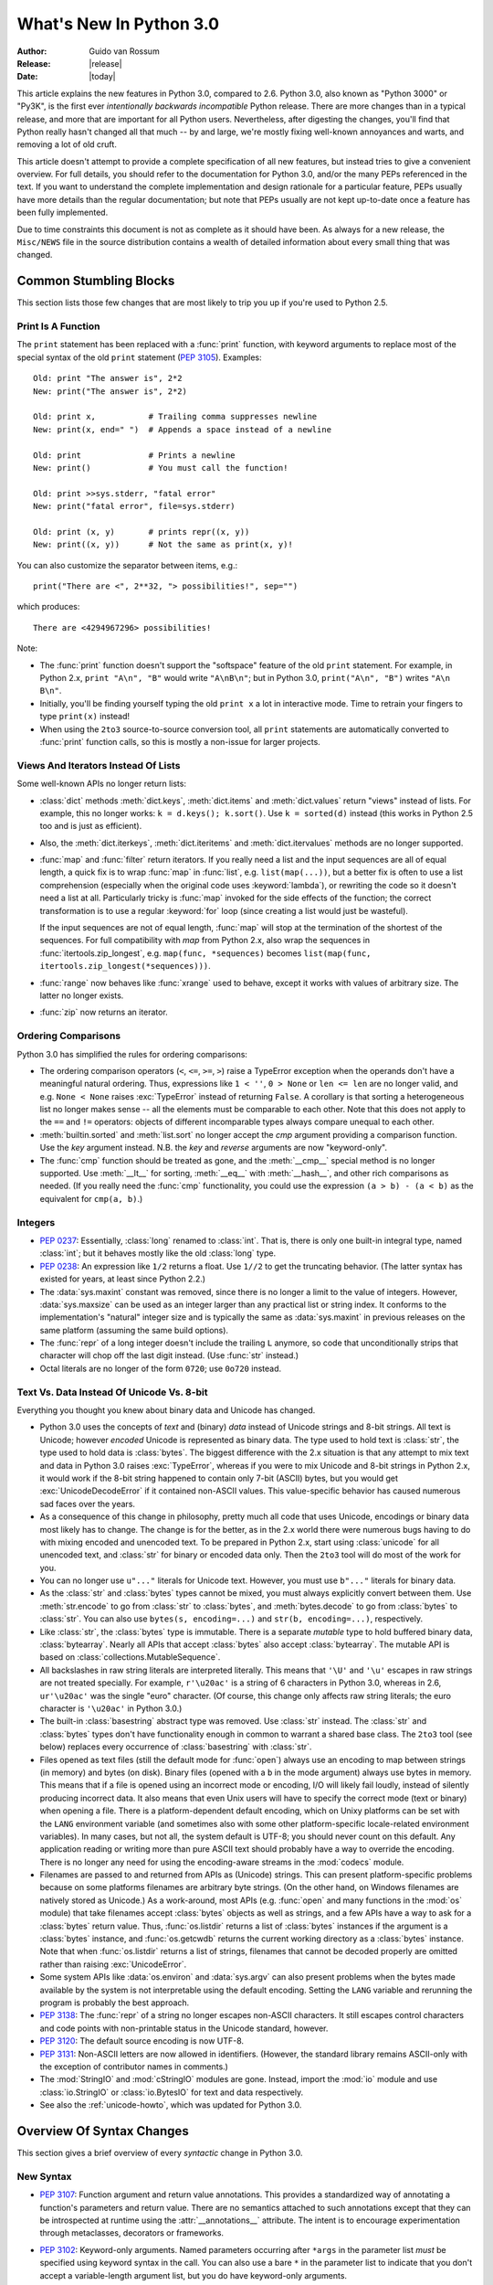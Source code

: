 ****************************
  What's New In Python 3.0
****************************

.. XXX Add trademark info for Apple, Microsoft.

:Author: Guido van Rossum
:Release: |release|
:Date: |today|

.. $Id$
   Rules for maintenance:

   * Anyone can add text to this document.  Do not spend very much time
   on the wording of your changes, because your text will probably
   get rewritten to some degree.

   * The maintainer will go through Misc/NEWS periodically and add
   changes; it's therefore more important to add your changes to
   Misc/NEWS than to this file.  (Note: I didn't get to this for 3.0.
   GvR.)

   * This is not a complete list of every single change; completeness
   is the purpose of Misc/NEWS.  Some changes I consider too small
   or esoteric to include.  If such a change is added to the text,
   I'll just remove it.  (This is another reason you shouldn't spend
   too much time on writing your addition.)

   * If you want to draw your new text to the attention of the
   maintainer, add 'XXX' to the beginning of the paragraph or
   section.

   * It's OK to just add a fragmentary note about a change.  For
   example: "XXX Describe the transmogrify() function added to the
   socket module."  The maintainer will research the change and
   write the necessary text.

   * You can comment out your additions if you like, but it's not
   necessary (especially when a final release is some months away).

   * Credit the author of a patch or bugfix.   Just the name is
   sufficient; the e-mail address isn't necessary.  (Due to time
   constraints I haven't managed to do this for 3.0.  GvR.)

   * It's helpful to add the bug/patch number as a comment:

   % Patch 12345
   XXX Describe the transmogrify() function added to the socket
   module.
   (Contributed by P.Y. Developer.)

   This saves the maintainer the effort of going through the SVN log
   when researching a change.  (Again, I didn't get to this for 3.0.
   GvR.)

This article explains the new features in Python 3.0, compared to 2.6.
Python 3.0, also known as "Python 3000" or "Py3K", is the first ever
*intentionally backwards incompatible* Python release.  There are more
changes than in a typical release, and more that are important for all
Python users.  Nevertheless, after digesting the changes, you'll find
that Python really hasn't changed all that much -- by and large, we're
mostly fixing well-known annoyances and warts, and removing a lot of
old cruft.

This article doesn't attempt to provide a complete specification of
all new features, but instead tries to give a convenient overview.
For full details, you should refer to the documentation for Python
3.0, and/or the many PEPs referenced in the text. If you want to
understand the complete implementation and design rationale for a
particular feature, PEPs usually have more details than the regular
documentation; but note that PEPs usually are not kept up-to-date once
a feature has been fully implemented.

Due to time constraints this document is not as complete as it should
have been.  As always for a new release, the ``Misc/NEWS`` file in the
source distribution contains a wealth of detailed information about
every small thing that was changed.

.. Compare with previous release in 2 - 3 sentences here.
.. add hyperlink when the documentation becomes available online.

.. ======================================================================
.. Large, PEP-level features and changes should be described here.
.. Should there be a new section here for 3k migration?
.. Or perhaps a more general section describing module changes/deprecation?
.. sets module deprecated
.. ======================================================================


Common Stumbling Blocks
=======================

This section lists those few changes that are most likely to trip you
up if you're used to Python 2.5.

Print Is A Function
-------------------

The ``print`` statement has been replaced with a :func:`print`
function, with keyword arguments to replace most of the special syntax
of the old ``print`` statement (:pep:`3105`).  Examples::

  Old: print "The answer is", 2*2
  New: print("The answer is", 2*2)

  Old: print x,           # Trailing comma suppresses newline
  New: print(x, end=" ")  # Appends a space instead of a newline

  Old: print              # Prints a newline
  New: print()            # You must call the function!

  Old: print >>sys.stderr, "fatal error"
  New: print("fatal error", file=sys.stderr)

  Old: print (x, y)       # prints repr((x, y))
  New: print((x, y))      # Not the same as print(x, y)!

You can also customize the separator between items, e.g.::

  print("There are <", 2**32, "> possibilities!", sep="")

which produces::

  There are <4294967296> possibilities!

Note:

* The :func:`print` function doesn't support the "softspace" feature of
  the old ``print`` statement.  For example, in Python 2.x,
  ``print "A\n", "B"`` would write ``"A\nB\n"``; but in Python 3.0,
  ``print("A\n", "B")`` writes ``"A\n B\n"``.

* Initially, you'll be finding yourself typing the old ``print x``
  a lot in interactive mode.  Time to retrain your fingers to type
  ``print(x)`` instead!

* When using the ``2to3`` source-to-source conversion tool, all
  ``print`` statements are automatically converted to
  :func:`print` function calls, so this is mostly a non-issue for
  larger projects.

Views And Iterators Instead Of Lists
-------------------------------------

Some well-known APIs no longer return lists:

* :class:`dict` methods :meth:`dict.keys`, :meth:`dict.items` and
  :meth:`dict.values` return "views" instead of lists.  For example,
  this no longer works: ``k = d.keys(); k.sort()``.  Use ``k =
  sorted(d)`` instead (this works in Python 2.5 too and is just
  as efficient).

* Also, the :meth:`dict.iterkeys`, :meth:`dict.iteritems` and
  :meth:`dict.itervalues` methods are no longer supported.

* :func:`map` and :func:`filter` return iterators.  If you really need
  a list and the input sequences are all of equal length, a quick
  fix is to wrap :func:`map` in :func:`list`, e.g. ``list(map(...))``,
  but a better fix is
  often to use a list comprehension (especially when the original code
  uses :keyword:`lambda`), or rewriting the code so it doesn't need a
  list at all.  Particularly tricky is :func:`map` invoked for the
  side effects of the function; the correct transformation is to use a
  regular :keyword:`for` loop (since creating a list would just be
  wasteful).

  If the input sequences are not of equal length, :func:`map` will
  stop at the termination of the shortest of the sequences. For full
  compatibility with `map` from Python 2.x, also wrap the sequences in
  :func:`itertools.zip_longest`, e.g. ``map(func, *sequences)`` becomes
  ``list(map(func, itertools.zip_longest(*sequences)))``.

* :func:`range` now behaves like :func:`xrange` used to behave, except
  it works with values of arbitrary size.  The latter no longer
  exists.

* :func:`zip` now returns an iterator.

Ordering Comparisons
--------------------

Python 3.0 has simplified the rules for ordering comparisons:

* The ordering comparison operators (``<``, ``<=``, ``>=``, ``>``)
  raise a TypeError exception when the operands don't have a
  meaningful natural ordering.  Thus, expressions like ``1 < ''``, ``0
  > None`` or ``len <= len`` are no longer valid, and e.g. ``None <
  None`` raises :exc:`TypeError` instead of returning
  ``False``.  A corollary is that sorting a heterogeneous list
  no longer makes sense -- all the elements must be comparable to each
  other.  Note that this does not apply to the ``==`` and ``!=``
  operators: objects of different incomparable types always compare
  unequal to each other.

* :meth:`builtin.sorted` and :meth:`list.sort` no longer accept the
  *cmp* argument providing a comparison function.  Use the *key*
  argument instead. N.B. the *key* and *reverse* arguments are now
  "keyword-only".

* The :func:`cmp` function should be treated as gone, and the :meth:`__cmp__`
  special method is no longer supported.  Use :meth:`__lt__` for sorting,
  :meth:`__eq__` with :meth:`__hash__`, and other rich comparisons as needed.
  (If you really need the :func:`cmp` functionality, you could use the
  expression ``(a > b) - (a < b)`` as the equivalent for ``cmp(a, b)``.)

Integers
--------

* :pep:`0237`: Essentially, :class:`long` renamed to :class:`int`.
  That is, there is only one built-in integral type, named
  :class:`int`; but it behaves mostly like the old :class:`long` type.

* :pep:`0238`: An expression like ``1/2`` returns a float.  Use
  ``1//2`` to get the truncating behavior.  (The latter syntax has
  existed for years, at least since Python 2.2.)

* The :data:`sys.maxint` constant was removed, since there is no
  longer a limit to the value of integers.  However, :data:`sys.maxsize`
  can be used as an integer larger than any practical list or string
  index.  It conforms to the implementation's "natural" integer size
  and is typically the same as :data:`sys.maxint` in previous releases
  on the same platform (assuming the same build options).

* The :func:`repr` of a long integer doesn't include the trailing ``L``
  anymore, so code that unconditionally strips that character will
  chop off the last digit instead.  (Use :func:`str` instead.)

* Octal literals are no longer of the form ``0720``; use ``0o720``
  instead.

Text Vs. Data Instead Of Unicode Vs. 8-bit
------------------------------------------

Everything you thought you knew about binary data and Unicode has
changed.

* Python 3.0 uses the concepts of *text* and (binary) *data* instead
  of Unicode strings and 8-bit strings.  All text is Unicode; however
  *encoded* Unicode is represented as binary data.  The type used to
  hold text is :class:`str`, the type used to hold data is
  :class:`bytes`.  The biggest difference with the 2.x situation is
  that any attempt to mix text and data in Python 3.0 raises
  :exc:`TypeError`, whereas if you were to mix Unicode and 8-bit
  strings in Python 2.x, it would work if the 8-bit string happened to
  contain only 7-bit (ASCII) bytes, but you would get
  :exc:`UnicodeDecodeError` if it contained non-ASCII values.  This
  value-specific behavior has caused numerous sad faces over the
  years.

* As a consequence of this change in philosophy, pretty much all code
  that uses Unicode, encodings or binary data most likely has to
  change.  The change is for the better, as in the 2.x world there
  were numerous bugs having to do with mixing encoded and unencoded
  text.  To be prepared in Python 2.x, start using :class:`unicode`
  for all unencoded text, and :class:`str` for binary or encoded data
  only.  Then the ``2to3`` tool will do most of the work for you.

* You can no longer use ``u"..."`` literals for Unicode text.
  However, you must use ``b"..."`` literals for binary data.

* As the :class:`str` and :class:`bytes` types cannot be mixed, you
  must always explicitly convert between them.  Use :meth:`str.encode`
  to go from :class:`str` to :class:`bytes`, and :meth:`bytes.decode`
  to go from :class:`bytes` to :class:`str`.  You can also use
  ``bytes(s, encoding=...)`` and ``str(b, encoding=...)``,
  respectively.

* Like :class:`str`, the :class:`bytes` type is immutable.  There is a
  separate *mutable* type to hold buffered binary data,
  :class:`bytearray`.  Nearly all APIs that accept :class:`bytes` also
  accept :class:`bytearray`.  The mutable API is based on
  :class:`collections.MutableSequence`.

* All backslashes in raw string literals are interpreted literally.
  This means that ``'\U'`` and ``'\u'`` escapes in raw strings are not
  treated specially.  For example, ``r'\u20ac'`` is a string of 6
  characters in Python 3.0, whereas in 2.6, ``ur'\u20ac'`` was the
  single "euro" character.  (Of course, this change only affects raw
  string literals; the euro character is ``'\u20ac'`` in Python 3.0.)

* The built-in :class:`basestring` abstract type was removed.  Use
  :class:`str` instead.  The :class:`str` and :class:`bytes` types
  don't have functionality enough in common to warrant a shared base
  class.  The ``2to3`` tool (see below) replaces every occurrence of
  :class:`basestring` with :class:`str`.

* Files opened as text files (still the default mode for :func:`open`)
  always use an encoding to map between strings (in memory) and bytes
  (on disk).  Binary files (opened with a ``b`` in the mode argument)
  always use bytes in memory.  This means that if a file is opened
  using an incorrect mode or encoding, I/O will likely fail loudly,
  instead of silently producing incorrect data.  It also means that
  even Unix users will have to specify the correct mode (text or
  binary) when opening a file.  There is a platform-dependent default
  encoding, which on Unixy platforms can be set with the ``LANG``
  environment variable (and sometimes also with some other
  platform-specific locale-related environment variables).  In many
  cases, but not all, the system default is UTF-8; you should never
  count on this default.  Any application reading or writing more than
  pure ASCII text should probably have a way to override the encoding.
  There is no longer any need for using the encoding-aware streams
  in the :mod:`codecs` module.

* Filenames are passed to and returned from APIs as (Unicode) strings.
  This can present platform-specific problems because on some
  platforms filenames are arbitrary byte strings.  (On the other hand,
  on Windows filenames are natively stored as Unicode.)  As a
  work-around, most APIs (e.g. :func:`open` and many functions in the
  :mod:`os` module) that take filenames accept :class:`bytes` objects
  as well as strings, and a few APIs have a way to ask for a
  :class:`bytes` return value.  Thus, :func:`os.listdir` returns a
  list of :class:`bytes` instances if the argument is a :class:`bytes`
  instance, and :func:`os.getcwdb` returns the current working
  directory as a :class:`bytes` instance.  Note that when
  :func:`os.listdir` returns a list of strings, filenames that
  cannot be decoded properly are omitted rather than raising
  :exc:`UnicodeError`.

* Some system APIs like :data:`os.environ` and :data:`sys.argv` can
  also present problems when the bytes made available by the system is
  not interpretable using the default encoding.  Setting the ``LANG``
  variable and rerunning the program is probably the best approach.

* :pep:`3138`: The :func:`repr` of a string no longer escapes
  non-ASCII characters.  It still escapes control characters and code
  points with non-printable status in the Unicode standard, however.

* :pep:`3120`: The default source encoding is now UTF-8.

* :pep:`3131`: Non-ASCII letters are now allowed in identifiers.
  (However, the standard library remains ASCII-only with the exception
  of contributor names in comments.)

* The :mod:`StringIO` and :mod:`cStringIO` modules are gone.  Instead,
  import the :mod:`io` module and use :class:`io.StringIO` or
  :class:`io.BytesIO` for text and data respectively.

* See also the :ref:`unicode-howto`, which was updated for Python 3.0.


Overview Of Syntax Changes
==========================

This section gives a brief overview of every *syntactic* change in
Python 3.0.

New Syntax
----------

* :pep:`3107`: Function argument and return value annotations.  This
  provides a standardized way of annotating a function's parameters
  and return value.  There are no semantics attached to such
  annotations except that they can be introspected at runtime using
  the :attr:`__annotations__` attribute.  The intent is to encourage
  experimentation through metaclasses, decorators or frameworks.

* :pep:`3102`: Keyword-only arguments.  Named parameters occurring
  after ``*args`` in the parameter list *must* be specified using
  keyword syntax in the call.  You can also use a bare ``*`` in the
  parameter list to indicate that you don't accept a variable-length
  argument list, but you do have keyword-only arguments.

* Keyword arguments are allowed after the list of base classes in a
  class definition.  This is used by the new convention for specifying
  a metaclass (see next section), but can be used for other purposes
  as well, as long as the metaclass supports it.

* :pep:`3104`: :keyword:`nonlocal` statement.  Using ``nonlocal x``
  you can now assign directly to a variable in an outer (but
  non-global) scope.  :keyword:`nonlocal` is a new reserved word.

* :pep:`3132`: Extended Iterable Unpacking.  You can now write things
  like ``a, b, *rest = some_sequence``.  And even ``*rest, a =
  stuff``.  The ``rest`` object is always a (possibly empty) list; the
  right-hand side may be any iterable.  Example::

    (a, *rest, b) = range(5)

  This sets *a* to ``0``, *b* to ``4``, and *rest* to ``[1, 2, 3]``.

* Dictionary comprehensions: ``{k: v for k, v in stuff}`` means the
  same thing as ``dict(stuff)`` but is more flexible.  (This is
  :pep:`0274` vindicated. :-)

* Set literals, e.g. ``{1, 2}``.  Note that ``{}`` is an empty
  dictionary; use ``set()`` for an empty set.  Set comprehensions are
  also supported; e.g., ``{x for x in stuff}`` means the same thing as
  ``set(stuff)`` but is more flexible.

* New octal literals, e.g. ``0o720`` (already in 2.6).  The old octal
  literals (``0720``) are gone.

* New binary literals, e.g. ``0b1010`` (already in 2.6), and
  there is a new corresponding built-in function, :func:`bin`.

* Bytes literals are introduced with a leading ``b`` or ``B``, and
  there is a new corresponding built-in function, :func:`bytes`.

Changed Syntax
--------------

* :pep:`3109` and :pep:`3134`: new :keyword:`raise` statement syntax:
  :samp:`raise [{expr} [from {expr}]]`.  See below.

* :keyword:`as` and :keyword:`with` are now reserved words.  (Since
  2.6, actually.)

* ``True``, ``False``, and ``None`` are reserved words.  (2.6 partially enforced
  the restrictions on ``None`` already.)

* Change from :keyword:`except` *exc*, *var* to
  :keyword:`except` *exc* :keyword:`as` *var*.  See :pep:`3110`.

* :pep:`3115`: New Metaclass Syntax.  Instead of::

    class C:
        __metaclass__ = M
        ...

  you must now use::

    class C(metaclass=M):
        ...

  The module-global :data:`__metaclass__` variable is no longer
  supported.  (It was a crutch to make it easier to default to
  new-style classes without deriving every class from
  :class:`object`.)

* List comprehensions no longer support the syntactic form
  :samp:`[... for {var} in {item1}, {item2}, ...]`.  Use
  :samp:`[... for {var} in ({item1}, {item2}, ...)]` instead.
  Also note that list comprehensions have different semantics: they
  are closer to syntactic sugar for a generator expression inside a
  :func:`list` constructor, and in particular the loop control
  variables are no longer leaked into the surrounding scope.

* The *ellipsis* (``...``) can be used as an atomic expression
  anywhere.  (Previously it was only allowed in slices.)  Also, it
  *must* now be spelled as ``...``.  (Previously it could also be
  spelled as ``. . .``, by a mere accident of the grammar.)

Removed Syntax
--------------

* :pep:`3113`: Tuple parameter unpacking removed.  You can no longer
  write ``def foo(a, (b, c)): ...``.
  Use ``def foo(a, b_c): b, c = b_c`` instead.

* Removed backticks (use :func:`repr` instead).

* Removed ``<>`` (use ``!=`` instead).

* Removed keyword: :func:`exec` is no longer a keyword; it remains as
  a function.  (Fortunately the function syntax was also accepted in
  2.x.)  Also note that :func:`exec` no longer takes a stream argument;
  instead of ``exec(f)`` you can use ``exec(f.read())``.

* Integer literals no longer support a trailing ``l`` or ``L``.

* String literals no longer support a leading ``u`` or ``U``.

* The :keyword:`from` *module* :keyword:`import` ``*`` syntax is only
  allowed at the module level, no longer inside functions.

* The only acceptable syntax for relative imports is :samp:`from .[{module}]
  import {name}`.  All :keyword:`import` forms not starting with ``.`` are
  interpreted as absolute imports.  (:pep:`0328`)

* Classic classes are gone.


Changes Already Present In Python 2.6
=====================================

Since many users presumably make the jump straight from Python 2.5 to
Python 3.0, this section reminds the reader of new features that were
originally designed for Python 3.0 but that were back-ported to Python
2.6.  The corresponding sections in :ref:`whats-new-in-2.6` should be
consulted for longer descriptions.

* :ref:`pep-0343`.  The :keyword:`with` statement is now a standard
  feature and no longer needs to be imported from the :mod:`__future__`.
  Also check out :ref:`new-26-context-managers` and
  :ref:`new-module-contextlib`.

* :ref:`pep-0366`.  This enhances the usefulness of the :option:`-m`
  option when the referenced module lives in a package.

* :ref:`pep-0370`.

* :ref:`pep-0371`.

* :ref:`pep-3101`.  Note: the 2.6 description mentions the
  :meth:`format` method for both 8-bit and Unicode strings.  In 3.0,
  only the :class:`str` type (text strings with Unicode support)
  supports this method; the :class:`bytes` type does not.  The plan is
  to eventually make this the only API for string formatting, and to
  start deprecating the ``%`` operator in Python 3.1.

* :ref:`pep-3105`.  This is now a standard feature and no longer needs
  to be imported from :mod:`__future__`.  More details were given above.

* :ref:`pep-3110`.  The :keyword:`except` *exc* :keyword:`as` *var*
  syntax is now standard and :keyword:`except` *exc*, *var* is no
  longer supported.  (Of course, the :keyword:`as` *var* part is still
  optional.)

* :ref:`pep-3112`.  The ``b"..."`` string literal notation (and its
  variants like ``b'...'``, ``b"""..."""``, and ``br"..."``) now
  produces a literal of type :class:`bytes`.

* :ref:`pep-3116`.  The :mod:`io` module is now the standard way of
  doing file I/O, and the initial values of :data:`sys.stdin`,
  :data:`sys.stdout` and :data:`sys.stderr` are now instances of
  :class:`io.TextIOBase`.  The built-in :func:`open` function is now an
  alias for :func:`io.open` and has additional keyword arguments
  *encoding*, *errors*, *newline* and *closefd*.  Also note that an
  invalid *mode* argument now raises :exc:`ValueError`, not
  :exc:`IOError`.  The binary file object underlying a text file
  object can be accessed as :attr:`f.buffer` (but beware that the
  text object maintains a buffer of itself in order to speed up
  the encoding and decoding operations).

* :ref:`pep-3118`.  The old builtin :func:`buffer` is now really gone;
  the new builtin :func:`memoryview` provides (mostly) similar
  functionality.

* :ref:`pep-3119`.  The :mod:`abc` module and the ABCs defined in the
  :mod:`collections` module plays a somewhat more prominent role in
  the language now, and built-in collection types like :class:`dict`
  and :class:`list` conform to the :class:`collections.MutableMapping`
  and :class:`collections.MutableSequence` ABCs, respectively.

* :ref:`pep-3127`.  As mentioned above, the new octal literal
  notation is the only one supported, and binary literals have been
  added.

* :ref:`pep-3129`.

* :ref:`pep-3141`.  The :mod:`numbers` module is another new use of
  ABCs, defining Python's "numeric tower".  Also note the new
  :mod:`fractions` module which implements :class:`numbers.Rational`.


Library Changes
===============

Due to time constraints, this document does not exhaustively cover the
very extensive changes to the standard library.  :pep:`3108` is the
reference for the major changes to the library.  Here's a capsule
review:

* Many old modules were removed.  Some, like :mod:`gopherlib` (no
  longer used) and :mod:`md5` (replaced by :mod:`hashlib`), were
  already deprecated by :pep:`0004`.  Others were removed as a result
  of the removal of support for various platforms such as Irix, BeOS
  and Mac OS 9 (see :pep:`0011`).  Some modules were also selected for
  removal in Python 3.0 due to lack of use or because a better
  replacement exists.  See :pep:`3108` for an exhaustive list.

* The :mod:`bsddb3` package was removed because its presence in the
  core standard library has proved over time to be a particular burden
  for the core developers due to testing instability and Berkeley DB's
  release schedule.  However, the package is alive and well,
  externally maintained at http://www.jcea.es/programacion/pybsddb.htm.

* Some modules were renamed because their old name disobeyed
  :pep:`0008`, or for various other reasons.  Here's the list:

  =======================  =======================
  Old Name                 New Name
  =======================  =======================
  _winreg                  winreg
  ConfigParser             configparser
  copy_reg                 copyreg
  Queue                    queue
  SocketServer             socketserver
  markupbase               _markupbase
  repr                     reprlib
  test.test_support        test.support
  =======================  =======================

* A common pattern in Python 2.x is to have one version of a module
  implemented in pure Python, with an optional accelerated version
  implemented as a C extension; for example, :mod:`pickle` and
  :mod:`cPickle`.  This places the burden of importing the accelerated
  version and falling back on the pure Python version on each user of
  these modules.  In Python 3.0, the accelerated versions are
  considered implementation details of the pure Python versions.
  Users should always import the standard version, which attempts to
  import the accelerated version and falls back to the pure Python
  version.  The :mod:`pickle` / :mod:`cPickle` pair received this
  treatment.  The :mod:`profile` module is on the list for 3.1.  The
  :mod:`StringIO` module has been turned into a class in the :mod:`io`
  module.

* Some related modules have been grouped into packages, and usually
  the submodule names have been simplified.  The resulting new
  packages are:

  * :mod:`dbm` (:mod:`anydbm`, :mod:`dbhash`, :mod:`dbm`,
    :mod:`dumbdbm`, :mod:`gdbm`, :mod:`whichdb`).

  * :mod:`html` (:mod:`HTMLParser`, :mod:`htmlentitydefs`).

  * :mod:`http` (:mod:`httplib`, :mod:`BaseHTTPServer`,
    :mod:`CGIHTTPServer`, :mod:`SimpleHTTPServer`, :mod:`Cookie`,
    :mod:`cookielib`).

  * :mod:`tkinter` (all :mod:`Tkinter`-related modules except
    :mod:`turtle`).  The target audience of :mod:`turtle` doesn't
    really care about :mod:`tkinter`.  Also note that as of Python
    2.6, the functionality of :mod:`turtle` has been greatly enhanced.

  * :mod:`urllib` (:mod:`urllib`, :mod:`urllib2`, :mod:`urlparse`,
    :mod:`robotparse`).

  * :mod:`xmlrpc` (:mod:`xmlrpclib`, :mod:`DocXMLRPCServer`,
    :mod:`SimpleXMLRPCServer`).

Some other changes to standard library modules, not covered by
:pep:`3108`:

* Killed :mod:`sets`.  Use the built-in :func:`set` class.

* Cleanup of the :mod:`sys` module: removed :func:`sys.exitfunc`,
  :func:`sys.exc_clear`, :data:`sys.exc_type`, :data:`sys.exc_value`,
  :data:`sys.exc_traceback`.  (Note that :data:`sys.last_type`
  etc. remain.)

* Cleanup of the :class:`array.array` type: the :meth:`read` and
  :meth:`write` methods are gone; use :meth:`fromfile` and
  :meth:`tofile` instead.  Also, the ``'c'`` typecode for array is
  gone -- use either ``'b'`` for bytes or ``'u'`` for Unicode
  characters.

* Cleanup of the :mod:`operator` module: removed
  :func:`sequenceIncludes` and :func:`isCallable`.

* Cleanup of the :mod:`thread` module: :func:`acquire_lock` and
  :func:`release_lock` are gone; use :func:`acquire` and
  :func:`release` instead.

* Cleanup of the :mod:`random` module: removed the :func:`jumpahead` API.

* The :mod:`new` module is gone.

* The functions :func:`os.tmpnam`, :func:`os.tempnam` and
  :func:`os.tmpfile` have been removed in favor of the :mod:`tempfile`
  module.

* The :mod:`tokenize` module has been changed to work with bytes.  The
  main entry point is now :func:`tokenize.tokenize`, instead of
  generate_tokens.

* :data:`string.letters` and its friends (:data:`string.lowercase` and
  :data:`string.uppercase`) are gone.  Use
  :data:`string.ascii_letters` etc. instead.  (The reason for the
  removal is that :data:`string.letters` and friends had
  locale-specific behavior, which is a bad idea for such
  attractively-named global "constants".)

* Renamed module :mod:`__builtin__` to :mod:`builtins` (removing the
  underscores, adding an 's').  The :data:`__builtins__` variable
  found in most global namespaces is unchanged.  To modify a builtin,
  you should use :mod:`builtins`, not :data:`__builtins__`!


:pep:`3101`: A New Approach To String Formatting
================================================

* A new system for  built-in string formatting operations replaces the
  ``%`` string  formatting operator.   (However, the ``%``  operator is
  still supported;  it will  be deprecated in  Python 3.1  and removed
  from the language at some later time.)  Read :pep:`3101` for the full
  scoop.


Changes To Exceptions
=====================

The APIs for raising and catching exception have been cleaned up and
new powerful features added:

* :pep:`0352`: All exceptions must be derived (directly or indirectly)
  from :exc:`BaseException`.  This is the root of the exception
  hierarchy.  This is not new as a recommendation, but the
  *requirement* to inherit from :exc:`BaseException` is new.  (Python
  2.6 still allowed classic classes to be raised, and placed no
  restriction on what you can catch.)  As a consequence, string
  exceptions are finally truly and utterly dead.

* Almost all exceptions should actually derive from :exc:`Exception`;
  :exc:`BaseException` should only be used as a base class for
  exceptions that should only be handled at the top level, such as
  :exc:`SystemExit` or :exc:`KeyboardInterrupt`.  The recommended
  idiom for handling all exceptions except for this latter category is
  to use :keyword:`except` :exc:`Exception`.

* :exc:`StandardError` was removed.

* Exceptions no longer behave as sequences.  Use the :attr:`args`
  attribute instead.

* :pep:`3109`: Raising exceptions.  You must now use :samp:`raise
  {Exception}({args})` instead of :samp:`raise {Exception}, {args}`.
  Additionally, you can no longer explicitly specify a traceback;
  instead, if you *have* to do this, you can assign directly to the
  :attr:`__traceback__` attribute (see below).

* :pep:`3110`: Catching exceptions.  You must now use
  :samp:`except {SomeException} as {variable}` instead
  of :samp:`except {SomeException}, {variable}`.  Moreover, the
  *variable* is explicitly deleted when the :keyword:`except` block
  is left.

* :pep:`3134`: Exception chaining.  There are two cases: implicit
  chaining and explicit chaining.  Implicit chaining happens when an
  exception is raised in an :keyword:`except` or :keyword:`finally`
  handler block.  This usually happens due to a bug in the handler
  block; we call this a *secondary* exception.  In this case, the
  original exception (that was being handled) is saved as the
  :attr:`__context__` attribute of the secondary exception.
  Explicit chaining is invoked with this syntax::

    raise SecondaryException() from primary_exception

  (where *primary_exception* is any expression that produces an
  exception object, probably an exception that was previously caught).
  In this case, the primary exception is stored on the
  :attr:`__cause__` attribute of the secondary exception.  The
  traceback printed when an unhandled exception occurs walks the chain
  of :attr:`__cause__` and :attr:`__context__` attributes and prints a
  separate traceback for each component of the chain, with the primary
  exception at the top.  (Java users may recognize this behavior.)

* :pep:`3134`: Exception objects now store their traceback as the
  :attr:`__traceback__` attribute.  This means that an exception
  object now contains all the information pertaining to an exception,
  and there are fewer reasons to use :func:`sys.exc_info` (though the
  latter is not removed).

* A few exception messages are improved when Windows fails to load an
  extension module.  For example, ``error code 193`` is now ``%1 is
  not a valid Win32 application``.  Strings now deal with non-English
  locales.


Miscellaneous Other Changes
===========================

Operators And Special Methods
-----------------------------

* ``!=`` now returns the opposite of ``==``, unless ``==`` returns
  :data:`NotImplemented`.

* The concept of "unbound methods" has been removed from the language.
  When referencing a method as a class attribute, you now get a plain
  function object.

* :meth:`__getslice__`, :meth:`__setslice__` and :meth:`__delslice__`
  were killed.  The syntax ``a[i:j]`` now translates to
  ``a.__getitem__(slice(i, j))`` (or :meth:`__setitem__` or
  :meth:`__delitem__`, when used as an assignment or deletion target,
  respectively).

* :pep:`3114`: the standard :meth:`next` method has been renamed to
  :meth:`__next__`.

* The :meth:`__oct__` and :meth:`__hex__` special methods are removed
  -- :func:`oct` and :func:`hex` use :meth:`__index__` now to convert
  the argument to an integer.

* Removed support for :attr:`__members__` and :attr:`__methods__`.

* The function attributes named :attr:`func_X` have been renamed to
  use the :data:`__X__` form, freeing up these names in the function
  attribute namespace for user-defined attributes.  To wit,
  :attr:`func_closure`, :attr:`func_code`, :attr:`func_defaults`,
  :attr:`func_dict`, :attr:`func_doc`, :attr:`func_globals`,
  :attr:`func_name` were renamed to :attr:`__closure__`,
  :attr:`__code__`, :attr:`__defaults__`, :attr:`__dict__`,
  :attr:`__doc__`, :attr:`__globals__`, :attr:`__name__`,
  respectively.

* :meth:`__nonzero__` is now :meth:`__bool__`.

Builtins
--------

* :pep:`3135`: New :func:`super`.  You can now invoke :func:`super`
  without arguments and (assuming this is in a regular instance method
  defined inside a :keyword:`class` statement) the right class and
  instance will automatically be chosen.  With arguments, the behavior
  of :func:`super` is unchanged.

* :pep:`3111`: :func:`raw_input` was renamed to :func:`input`.  That
  is, the new :func:`input` function reads a line from
  :data:`sys.stdin` and returns it with the trailing newline stripped.
  It raises :exc:`EOFError` if the input is terminated prematurely.
  To get the old behavior of :func:`input`, use ``eval(input())``.

* A new built-in function :func:`next` was added to call the
  :meth:`__next__` method on an object.

* The :func:`round` function rounding strategy and return type have
  changed.  Exact halfway cases are now rounded to the nearest even
  result instead of away from zero.  (For example, ``round(2.5)`` now
  returns ``2`` rather than ``3``.)  :func:`round(x[, n])` now
  delegates to ``x.__round__([n])`` instead of always returning a
  float.  It generally returns an integer when called with a single
  argument and a value of the same type as ``x`` when called with two
  arguments.

* Moved :func:`intern` to :func:`sys.intern`.

* Removed: :func:`apply`.  Instead of ``apply(f, args)`` use
  ``f(*args)``.

* Removed :func:`callable`.  Instead of ``callable(f)`` you can use
  ``isinstance(f, collections.Callable)``.  The :func:`operator.isCallable`
  function is also gone.

* Removed :func:`coerce`.  This function no longer serves a purpose
  now that classic classes are gone.

* Removed :func:`execfile`.  Instead of ``execfile(fn)`` use
  ``exec(open(fn).read())``.

* Removed the :class:`file` type.  Use :func:`open`.  There are now several
  different kinds of streams that open can return in the :mod:`io` module.

* Removed :func:`reduce`.  Use :func:`functools.reduce` if you really
  need it; however, 99 percent of the time an explicit :keyword:`for`
  loop is more readable.

* Removed :func:`reload`.  Use :func:`imp.reload`.

* Removed. :meth:`dict.has_key` -- use the :keyword:`in` operator
  instead.

.. ======================================================================


Build and C API Changes
=======================

Due to time constraints, here is a *very* incomplete list of changes
to the C API.

* Support for several platforms was dropped, including but not limited
  to Mac OS 9, BeOS, RISCOS, Irix, and Tru64.

* :pep:`3118`: New Buffer API.

* :pep:`3121`: Extension Module Initialization & Finalization.

* :pep:`3123`: Making :c:macro:`PyObject_HEAD` conform to standard C.

* No more C API support for restricted execution.

* :c:func:`PyNumber_Coerce`, :c:func:`PyNumber_CoerceEx`,
  :c:func:`PyMember_Get`, and :c:func:`PyMember_Set` C APIs are removed.

* New C API :c:func:`PyImport_ImportModuleNoBlock`, works like
  :c:func:`PyImport_ImportModule` but won't block on the import lock
  (returning an error instead).

* Renamed the boolean conversion C-level slot and method:
  ``nb_nonzero`` is now ``nb_bool``.

* Removed :c:macro:`METH_OLDARGS` and :c:macro:`WITH_CYCLE_GC` from the C API.

.. ======================================================================


Performance
===========

The net result of the 3.0 generalizations is that Python 3.0 runs the
pystone benchmark around 10% slower than Python 2.5.  Most likely the
biggest cause is the removal of special-casing for small integers.
There's room for improvement, but it will happen after 3.0 is
released!

.. ======================================================================


Porting To Python 3.0
=====================

For porting existing Python 2.5 or 2.6 source code to Python 3.0, the
best strategy is the following:

0. (Prerequisite:) Start with excellent test coverage.

1. Port to Python 2.6.  This should be no more work than the average
   port from Python 2.x to Python 2.(x+1).  Make sure all your tests
   pass.

2. (Still using 2.6:) Turn on the :option:`-3` command line switch.
   This enables warnings about features that will be removed (or
   change) in 3.0.  Run your test suite again, and fix code that you
   get warnings about until there are no warnings left, and all your
   tests still pass.

3. Run the ``2to3`` source-to-source translator over your source code
   tree.  (See :ref:`2to3-reference` for more on this tool.)  Run the
   result of the translation under Python 3.0.  Manually fix up any
   remaining issues, fixing problems until all tests pass again.

It is not recommended to try to write source code that runs unchanged
under both Python 2.6 and 3.0; you'd have to use a very contorted
coding style, e.g. avoiding ``print`` statements, metaclasses,
and much more.  If you are maintaining a library that needs to support
both Python 2.6 and Python 3.0, the best approach is to modify step 3
above by editing the 2.6 version of the source code and running the
``2to3`` translator again, rather than editing the 3.0 version of the
source code.

For porting C extensions to Python 3.0, please see :ref:`cporting-howto`.

.. ======================================================================
